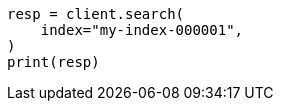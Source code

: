 // search/search.asciidoc:10

[source, python]
----
resp = client.search(
    index="my-index-000001",
)
print(resp)
----